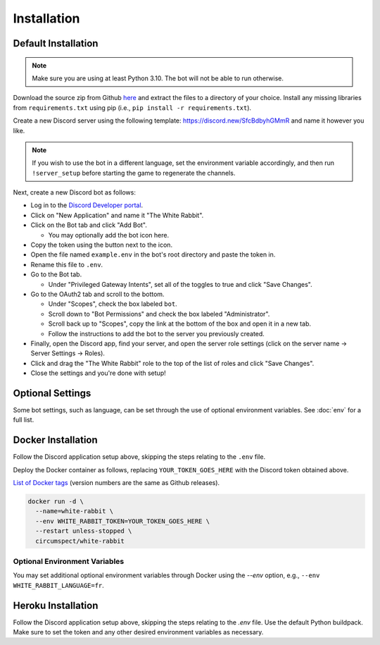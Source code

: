 ************
Installation
************

Default Installation
====================

.. note::
  Make sure you are using at least Python 3.10. The bot will not be able to run
  otherwise.

Download the source zip from Github `here <https://github.com/circumspect/White-Rabbit/releases/>`_
and extract the files to a directory of your choice. Install any missing
libraries from ``requirements.txt`` using pip (i.e., ``pip install -r requirements.txt``).

Create a new Discord server using the following template:
https://discord.new/SfcBdbyhGMmR and name it however you like.

.. note::
   If you wish to use the bot in a different language, set the environment
   variable accordingly, and then run ``!server_setup`` before starting the
   game to regenerate the channels.

Next, create a new Discord bot as follows:

- Log in to the `Discord Developer portal <https://discord.com/developers/applications>`_.
- Click on "New Application" and name it "The White Rabbit".
- Click on the Bot tab and click "Add Bot".

  - You may optionally add the bot icon here.

- Copy the token using the button next to the icon.
- Open the file named ``example.env`` in the bot's root directory and paste
  the token in.
- Rename this file to ``.env``.
- Go to the Bot tab.

  - Under "Privileged Gateway Intents", set all of the toggles to true and
    click "Save Changes".

- Go to the OAuth2 tab and scroll to the bottom.

  - Under "Scopes", check the box labeled ``bot``.
  - Scroll down to "Bot Permissions" and check the box labeled
    "Administrator".
  - Scroll back up to "Scopes", copy the link at the bottom of the box and
    open it in a new tab.
  - Follow the instructions to add the bot to the server you previously
    created.

- Finally, open the Discord app, find your server, and open the server role
  settings (click on the server name -> Server Settings -> Roles).
- Click and drag the "The White Rabbit" role to the top of the list of roles
  and click "Save Changes".
- Close the settings and you're done with setup!


Optional Settings
===================

Some bot settings, such as language, can be set through the use of optional
environment variables. See :doc:`env` for a full list.


Docker Installation
===================

Follow the Discord application setup above, skipping the steps relating to
the ``.env`` file.

Deploy the Docker container as follows, replacing ``YOUR_TOKEN_GOES_HERE``
with the Discord token obtained above.

`List of Docker tags <https://hub.docker.com/r/circumspect/white-rabbit/tags>`_
(version numbers are the same as Github releases).

.. code::

  docker run -d \
    --name=white-rabbit \
    --env WHITE_RABBIT_TOKEN=YOUR_TOKEN_GOES_HERE \
    --restart unless-stopped \
    circumspect/white-rabbit

Optional Environment Variables
------------------------------

You may set additional optional environment variables through Docker using
the `--env` option, e.g., ``--env WHITE_RABBIT_LANGUAGE=fr``.


Heroku Installation
===================

Follow the Discord application setup above, skipping the steps relating to
the `.env` file. Use the default Python buildpack. Make sure to set the
token and any other desired environment variables as necessary.

